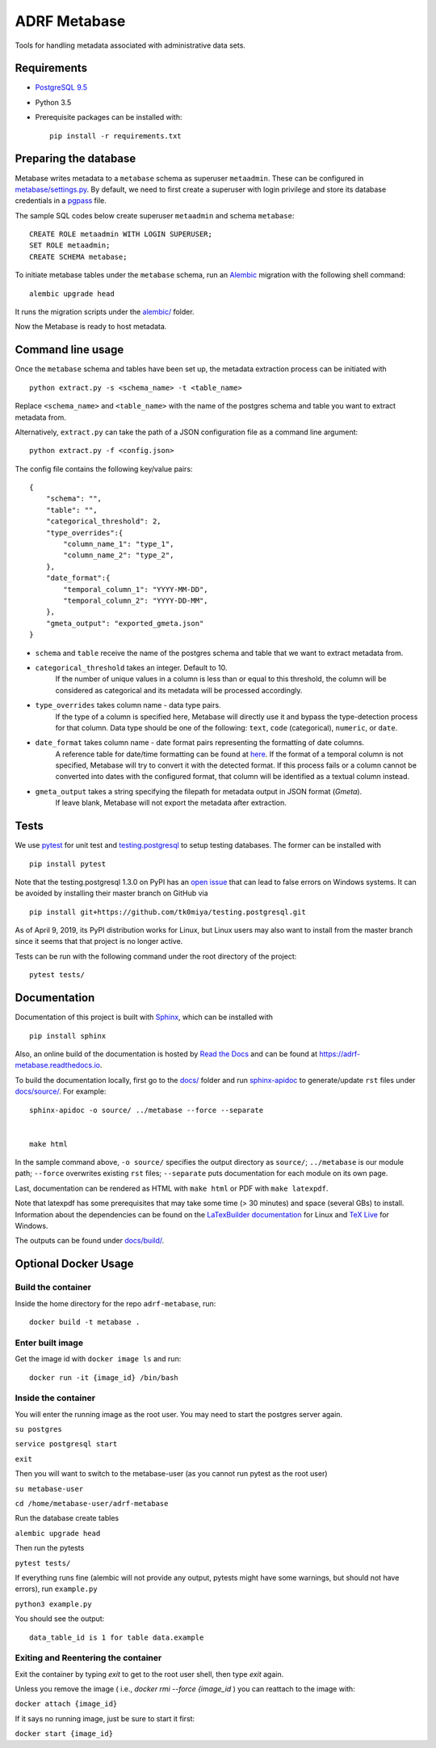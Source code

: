 ###############
ADRF Metabase
###############

Tools for handling metadata associated with administrative data sets.

--------------
Requirements
--------------

- `PostgreSQL 9.5 <https://www.postgresql.org/download/>`_
- Python 3.5
- Prerequisite packages can be installed with::

    pip install -r requirements.txt

-----------------------
Preparing the database
-----------------------

Metabase writes metadata to a ``metabase`` schema as superuser ``metaadmin``. These can be configured in `metabase/settings.py <metabase/settings.py>`_. By default, we need to first create a superuser with login privilege and store its database credentials in a `pgpass <https://www.postgresql.org/docs/9.5/libpq-pgpass.html>`_ file.

The sample SQL codes below create superuser ``metaadmin`` and schema ``metabase``::

    CREATE ROLE metaadmin WITH LOGIN SUPERUSER;
    SET ROLE metaadmin;
    CREATE SCHEMA metabase;

To initiate metabase tables under the ``metabase`` schema, run an `Alembic <https://alembic.sqlalchemy.org/en/latest/>`_ migration with the following shell command::

    alembic upgrade head

It runs the migration scripts under the `<alembic/>`_ folder.

Now the Metabase is ready to host metadata.

--------------------
Command line usage
--------------------

Once the ``metabase`` schema and tables have been set up, the metadata extraction process can be initiated with ::

    python extract.py -s <schema_name> -t <table_name>

Replace ``<schema_name>`` and ``<table_name>`` with the name of the postgres schema and table you want to extract metadata from. 

Alternatively, ``extract.py`` can take the path of a JSON configuration file as a command line argument::

    python extract.py -f <config.json>

The config file contains the following key/value pairs::

    {  
        "schema": "",
        "table": "",
        "categorical_threshold": 2,
        "type_overrides":{  
            "column_name_1": "type_1",
            "column_name_2": "type_2",
        },
        "date_format":{
            "temporal_column_1": "YYYY-MM-DD",
            "temporal_column_2": "YYYY-DD-MM",
        },
        "gmeta_output": "exported_gmeta.json"
    }

- ``schema`` and ``table`` receive the name of the postgres schema and table that we want to extract metadata from.
- ``categorical_threshold`` takes an integer. Default to 10.
    If the number of unique values in a column is less than or equal to this threshold, the column will be considered as categorical and its metadata will be processed accordingly.
- ``type_overrides`` takes column name - data type pairs. 
    If the type of a column is specified here, Metabase will directly use it and bypass the type-detection process for that column. Data type should be one of the following: ``text``, ``code`` (categorical), ``numeric``, or ``date``.
- ``date_format`` takes column name - date format pairs representing the formatting of date columns.
    A reference table for date/time formatting can be found at `here <https://www.postgresql.org/docs/8.1/functions-formatting.html#FUNCTIONS-FORMATTING-DATETIME-TABLE>`_. If the format of a temporal column is not specified, Metabase will try to convert it with the detected format. If this process fails or a column cannot be converted into dates with the configured format, that column will be identified as a textual column instead.
- ``gmeta_output`` takes a string specifying the filepath for metadata output in JSON format (*Gmeta*).
    If leave blank, Metabase will not export the metadata after extraction.

-----------
Tests
-----------

We use `pytest <https://doc.pytest.org/>`_ for unit test and `testing.postgresql <https://github.com/tk0miya/testing.postgresql>`_ to setup testing databases. The former can be installed with ::

    pip install pytest

Note that the testing.postgresql 1.3.0 on PyPI has an `open issue <https://github.com/tk0miya/testing.postgresql/issues/16>`_ that can lead to false errors on Windows systems. It can be avoided by installing their master branch on GitHub via ::

    pip install git+https://github.com/tk0miya/testing.postgresql.git

As of April 9, 2019, its PyPI distribution works for Linux, but Linux users may also want to install from the master branch since it seems that that project is no longer active.

Tests can be run with the following command under the root directory of the project::

    pytest tests/

-------------
Documentation
-------------

Documentation of this project is built with `Sphinx <http://www.sphinx-doc.org/en/master/>`_, which can be installed with ::

    pip install sphinx

Also, an online build of the documentation is hosted by `Read the Docs <https://readthedocs.org/>`_ and can be found at https://adrf-metabase.readthedocs.io.


To build the documentation locally, first go to the `<docs/>`_ folder and run `sphinx-apidoc <https://www.sphinx-doc.org/en/master/man/sphinx-apidoc.html>`_ to generate/update ``rst`` files under `<docs/source/>`_. For example::

    sphinx-apidoc -o source/ ../metabase --force --separate


    make html
    
In the sample command above, ``-o source/`` specifies the output directory as ``source/``; ``../metabase`` is our module path; ``--force`` overwrites existing ``rst`` files; ``--separate`` puts documentation for each module on its own page.

Last, documentation can be rendered as HTML with ``make html`` or PDF with ``make latexpdf``.

Note that latexpdf has some prerequisites that may take some time (> 30 minutes) and space (several GBs) to install. Information about the dependencies can be found on the `LaTexBuilder documentation <http://www.sphinx-doc.org/en/master/usage/builders/index.html#sphinx.builders.latex.LaTeXBuilder>`_ for Linux and `TeX Live <https://tug.org/texlive/windows.html>`_ for Windows.

The outputs can be found under `<docs/build/>`_.


---------------------
Optional Docker Usage
---------------------

Build the container
-------------------

Inside the home directory for the repo ``adrf-metabase``, run::

	docker build -t metabase .

Enter built image
-----------------

Get the image id with ``docker image ls`` and run::

	docker run -it {image_id} /bin/bash

Inside the container
--------------------

You will enter the running image as the root user. You may need to start the postgres server again.

``su postgres``

``service postgresql start``

``exit``

Then you will want to switch to the metabase-user (as you cannot run pytest as the root user)

``su metabase-user``

``cd /home/metabase-user/adrf-metabase``

Run the database create tables

``alembic upgrade head``

Then run the pytests

``pytest tests/``

If everything runs fine (alembic will not provide any output, pytests might have some warnings, but should not have errors), run ``example.py``

``python3 example.py``

You should see the output::

	data_table_id is 1 for table data.example


Exiting and Reentering the container
------------------------------------

Exit the container by typing `exit` to get to the root user shell, then type `exit` again.

Unless you remove the image ( i.e., `docker rmi --force {image_id` ) you can reattach to the image with: 

``docker attach {image_id}``

If it says no running image, just be sure to start it first:

``docker start {image_id}``
